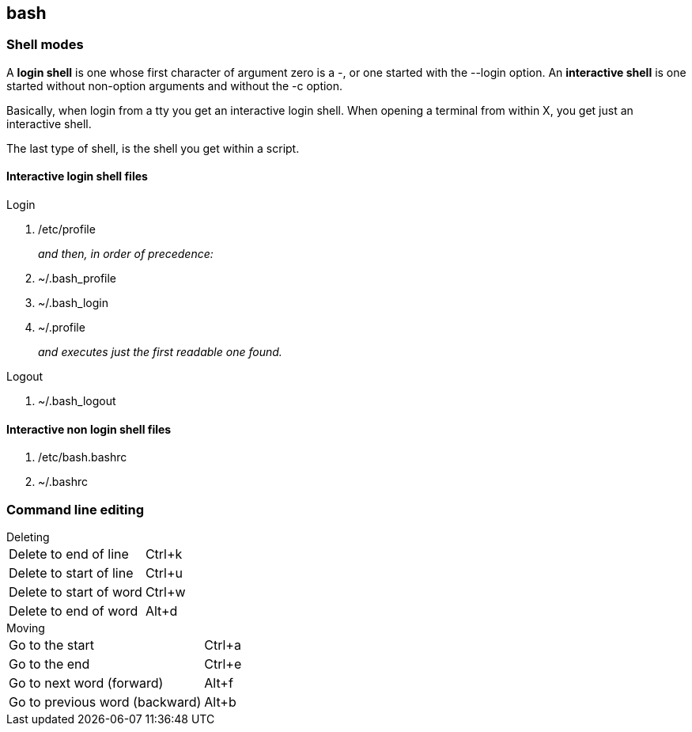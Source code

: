 == bash

=== Shell modes
A *login shell* is one whose first character of argument zero is a -, or one started with the --login option. An *interactive shell* is  one started without non-option arguments and without the -c option.

Basically, when login from a tty you get an interactive login shell. When opening a terminal from within X, you get just an interactive shell.

The last type of shell, is the shell you get within a script.

==== Interactive login shell files
.Login
. /etc/profile
+
_and then, in order of precedence:_
. ~/.bash_profile
. ~/.bash_login
. ~/.profile
+
_and executes just the first readable one found._

.Logout
. ~/.bash_logout

==== Interactive non login shell files
. /etc/bash.bashrc
. ~/.bashrc

=== Command line editing

.Deleting
[horizontal]
Delete to end of line:: Ctrl+k
Delete to start of line:: Ctrl+u
Delete to start of word:: Ctrl+w
Delete to end of word:: Alt+d

.Moving
[horizontal]
Go to the start:: Ctrl+a
Go to the end:: Ctrl+e
Go to next word (forward):: Alt+f
Go to previous word (backward):: Alt+b
